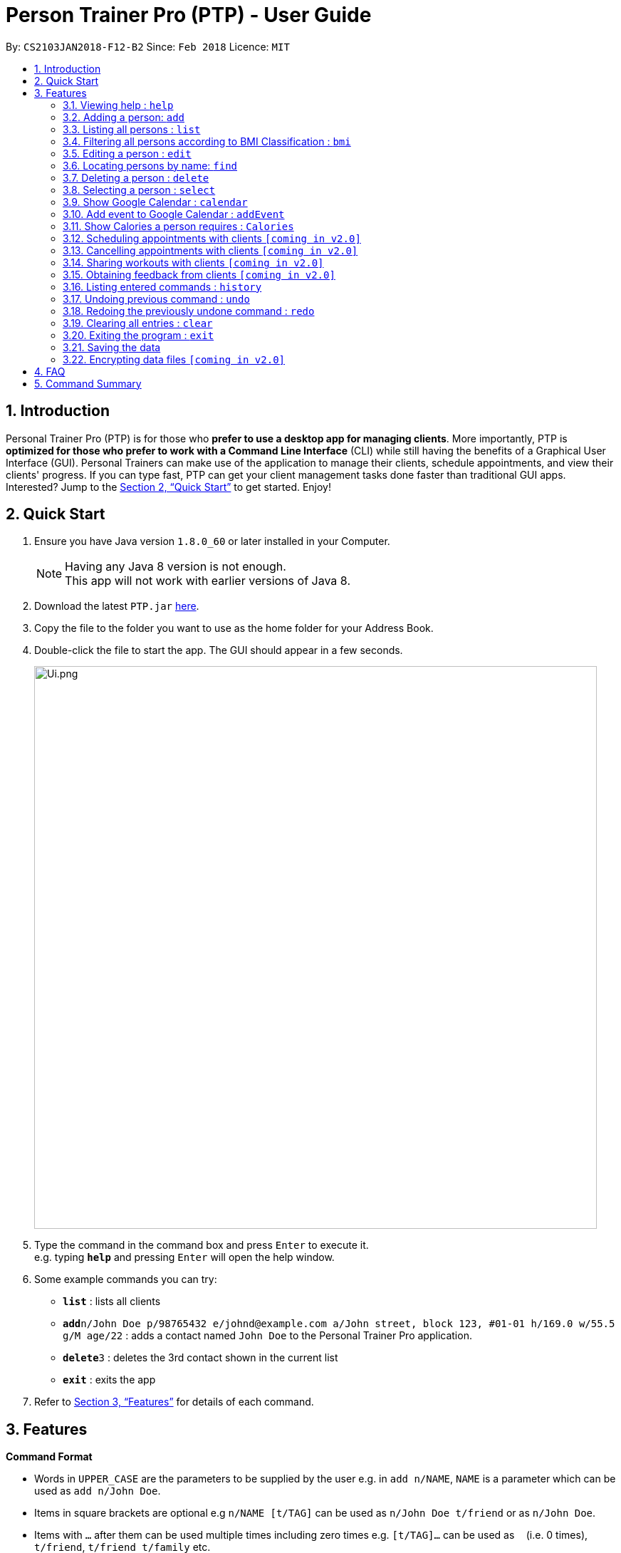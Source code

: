 = Person Trainer Pro (PTP) - User Guide
:toc:
:toc-title:
:toc-placement: preamble
:sectnums:
:imagesDir: images
:stylesDir: stylesheets
:xrefstyle: full
:experimental:
ifdef::env-github[]
:tip-caption: :bulb:
:note-caption: :information_source:
endif::[]
:repoURL: https://github.com/CS2103JAN2018-F12-B2/main

By: `CS2103JAN2018-F12-B2`      Since: `Feb 2018`      Licence: `MIT`

== Introduction

Personal Trainer Pro (PTP) is for those who *prefer to use a desktop app for managing clients*. More importantly, PTP is *optimized for those who prefer to work with a Command Line Interface* (CLI) while still having the benefits of a Graphical User Interface (GUI).
Personal Trainers can make use of the application to manage their clients, schedule appointments, and view their clients' progress. If you can type fast, PTP can get your client management tasks done faster than traditional GUI apps. Interested? Jump to the <<Quick Start>> to get started. Enjoy!

== Quick Start

.  Ensure you have Java version `1.8.0_60` or later installed in your Computer.
+
[NOTE]
Having any Java 8 version is not enough. +
This app will not work with earlier versions of Java 8.
+
.  Download the latest `PTP.jar` link:{repoURL}/releases[here].
.  Copy the file to the folder you want to use as the home folder for your Address Book.
.  Double-click the file to start the app. The GUI should appear in a few seconds.
+
image::images/Ui.png.PNG[width="790"]
+
.  Type the command in the command box and press kbd:[Enter] to execute it. +
e.g. typing *`help`* and pressing kbd:[Enter] will open the help window.
.  Some example commands you can try:

* *`list`* : lists all clients
* **`add`**`n/John Doe p/98765432 e/johnd@example.com a/John street, block 123, #01-01 h/169.0 w/55.5 g/M age/22` : adds a contact named `John Doe` to the Personal Trainer Pro application.
* **`delete`**`3` : deletes the 3rd contact shown in the current list
* *`exit`* : exits the app

.  Refer to <<Features>> for details of each command.

[[Features]]
== Features

====
*Command Format*

* Words in `UPPER_CASE` are the parameters to be supplied by the user e.g. in `add n/NAME`, `NAME` is a parameter which can be used as `add n/John Doe`.
* Items in square brackets are optional e.g `n/NAME [t/TAG]` can be used as `n/John Doe t/friend` or as `n/John Doe`.
* Items with `…`​ after them can be used multiple times including zero times e.g. `[t/TAG]...` can be used as `{nbsp}` (i.e. 0 times), `t/friend`, `t/friend t/family` etc.
* Parameters can be in any order e.g. if the command specifies `n/NAME p/PHONE_NUMBER`, `p/PHONE_NUMBER n/NAME` is also acceptable.
====

=== Viewing help : `help`

Format: `help`

=== Adding a person: `add`

Adds a person to the address book +
Format: `add n/NAME p/PHONE_NUMBER e/EMAIL a/ADDRESS h/HEIGHT w/WEIGHT g/GENDER age/AGE al/ACTIVITYLEVEL [t/TAG]...`

[TIP]
A person can have any number of tags (including 0)

Examples:

* `add n/John Doe p/98765432 e/johnd@example.com a/John street, block 123, #01-01 h/173.0 w/55.5 g/M age/22 al/1.2 `
* `add n/Betsy Crowe t/friend e/betsycrowe@example.com a/Newgate Prison p/1234567 h/169.0 w/66.7 g/f age/21 al/1.9 t/criminal`

=== Listing all persons : `list`

Shows a list of all persons in the PTP application. +
Format: `list`
Alias: `l`

// tag::filter[]
=== Filtering all persons according to BMI Classification : `bmi`

Shows a filtered list of all persons in the PTP application whose BMI classification matches the given search query. +
Format: `bmi KEYWORD [MORE_KEYWORDS]`

Keywords (any of the below):

* `Underweight` (BMI < 18.5)
* `Acceptable` (18.5 &le; BMI &le; 24.9)
* `Overweight` (25 &le; BMI &le; 29.9)
* `Obese` (BMI &ge; 30)

Examples:

* `bmi overweight`
* `bmi overweight underweight obese`
// end::filter[]

=== Editing a person : `edit`

Edits an existing person in the address book. +
Format: `edit INDEX [n/NAME] [p/PHONE] [e/EMAIL] [a/ADDRESS] [h/HEIGHT] [w/WEIGHT] [g/GENDER] [age/AGE] [al/ACTIVITYLEVEL] [t/TAG]...`
Alias: `e`

****
* Edits the person at the specified `INDEX`. The index refers to the index number shown in the last person listing. The index *must be a positive integer* 1, 2, 3, ...
* At least one of the optional fields must be provided.
* Existing values will be updated to the input values.
* When editing tags, the existing tags of the person will be removed i.e adding of tags is not cumulative.
* You can remove all the person's tags by typing `t/` without specifying any tags after it.
****

Examples:

* `edit 1 p/91234567 e/johndoe@example.com` +
Edits the phone number and email address of the 1st person to be `91234567` and `johndoe@example.com` respectively.
* `e 2 n/Betsy Crower t/` +
Edits the name of the 2nd person to be `Betsy Crower` and clears all existing tags.

=== Locating persons by name: `find`

Finds persons whose names contain any of the given keywords. +
Format: `find KEYWORD [MORE_KEYWORDS]`
Alias: `f`

****
* The search is case insensitive. e.g `hans` will match `Hans`
* The order of the keywords does not matter. e.g. `Hans Bo` will match `Bo Hans`
* Only the name is searched.
* Only full words will be matched e.g. `Han` will not match `Hans`
* Persons matching at least one keyword will be returned (i.e. `OR` search). e.g. `Hans Bo` will return `Hans Gruber`, `Bo Yang`
****

Examples:

* `find John` +
Returns `john` and `John Doe`
* `f Betsy Tim John` +
Returns any person having names `Betsy`, `Tim`, or `John`

=== Deleting a person : `delete`

Deletes the specified person from the address book. +
Format: `delete INDEX`
Alias: `d`

****
* Deletes the person at the specified `INDEX`.
* The index refers to the index number shown in the most recent listing.
* The index *must be a positive integer* 1, 2, 3, ...
****

Examples:

* `list` +
`delete 2` +
Deletes the 2nd person in the address book.
* `find Betsy` +
`d 1` +
Deletes the 1st person in the results of the `find` command.

=== Selecting a person : `select`

Selects the person identified by the index number used in the last person listing. +
Format: `select INDEX`
Alias: `s`

****
* Selects the person and loads the Google search page the person at the specified `INDEX`.
* The index refers to the index number shown in the most recent listing.
* The index *must be a positive integer* `1, 2, 3, ...`
****

Examples:

* `list` +
`select 2` +
Selects the 2nd person in the address book.
* `find Betsy` +
`s 1` +
Selects the 1st person in the results of the `find` command.

//tag::calendar[]
=== Show Google Calendar : `calendar`

Shows the User's Google Calendar within the Personal Trainer Pro Application. +
Format: `calendar`

****
* Loads the Google Calendar login page.
* Users have to login the first time. After that, Google Calendar will be displayed upon 'calendar' command.
* Users will need to re-login if they close and reopen the PTP app.
****

Examples:

* `calendar`
//end::calendar[]

//tag::addEvent[]
=== Add event to Google Calendar : `addEvent`

Adds an event to the Google Calendar on the signed-in Google account within the Personal Trainer Pro Application. +
Format: `addEvent n/EVENT_NAME sd/EVENT_START_DATE st/EVENT_START_TIME ed/EVENT_END_DATE et/EVENT_END_TIME`

****
* Adds an event to the Google Calendar on the signed-in Google account via Command Line Interface.
* Upon first use of the 'addEvent' command, users will be prompted via a new browser window to authorize access to PTP app to manage their calendars.
* Select the account logged in to Google Calendar and click 'allow'.
* The event will then be added to the user's Google Calendar.
* Refresh the calendar to show the newly added event by using the 'calendar' command.
****

[TIP]
Once logged in to Google Calendar, be sure to tick your calendar in the left panel under 'My Calendars' to allow added events to be shown.

Examples:

* `addEvent n/Weights Training sd/2017-11-30 st/11:30 ed/2017-11-30 et/13:30`
//end::addEvent[]

=== Show Calories a person requires : `Calories`

Selects the person identified by the index number and shows the amount of calories needed to increase or decrease in weight. +
Format: `Calories INDEX`
Alias: `cal`

****
* Selects the person and loads the Calories calculator page the person at the specified `INDEX`.
* The index refers to the index number shown in the most recent listing.
* The index *must be a positive integer* `1, 2, 3, ...`
****

Examples:

* `list` +
`Calories 2` +
Shows the calories of the 2nd person in the address book.
* `find Betsy` +
`cal 1` +
Shows the calories of the 1st person in the results of the `find` command.

=== Scheduling appointments with clients `[coming in v2.0]`

=== Cancelling appointments with clients `[coming in v2.0]`

=== Sharing workouts with clients `[coming in v2.0]`

=== Obtaining feedback from clients `[coming in v2.0]`

=== Listing entered commands : `history`

Lists all the commands that you have entered in reverse chronological order. +
Format: `history`

[NOTE]
====
Pressing the kbd:[&uarr;] and kbd:[&darr;] arrows will display the previous and next input respectively in the command box.
====

// tag::undoredo[]
=== Undoing previous command : `undo`

Restores the address book to the state before the previous _undoable_ command was executed. +
Format: `undo`

[NOTE]
====
Undoable commands: those commands that modify the address book's content (`add`, `delete`, `edit` and `clear`).
====

Examples:

* `delete 1` +
`list` +
`undo` (reverses the `delete 1` command) +

* `select 1` +
`list` +
`undo` +
The `undo` command fails as there are no undoable commands executed previously.

* `delete 1` +
`clear` +
`undo` (reverses the `clear` command) +
`undo` (reverses the `delete 1` command) +

=== Redoing the previously undone command : `redo`

Reverses the most recent `undo` command. +
Format: `redo`

Examples:

* `delete 1` +
`undo` (reverses the `delete 1` command) +
`redo` (reapplies the `delete 1` command) +

* `delete 1` +
`redo` +
The `redo` command fails as there are no `undo` commands executed previously.

* `delete 1` +
`clear` +
`undo` (reverses the `clear` command) +
`undo` (reverses the `delete 1` command) +
`redo` (reapplies the `delete 1` command) +
`redo` (reapplies the `clear` command) +
// end::undoredo[]

=== Clearing all entries : `clear`

Clears all entries from the address book. +
Format: `clear`

=== Exiting the program : `exit`

Exits the program. +
Format: `exit`

=== Saving the data

Personal Trainer Pro data are saved in the hard disk automatically after any command that changes the data. +
There is no need to save manually.

// tag::dataencryption[]
=== Encrypting data files `[coming in v2.0]`

_{explain how the user can enable/disable data encryption}_
// end::dataencryption[]

== FAQ

*Q*: How do I transfer my data to another Computer? +
*A*: Install the app in the other computer and overwrite the empty data file it creates with the file that contains the data of your previous Address Book folder.

== Command Summary

* *Add* `add n/NAME p/PHONE_NUMBER e/EMAIL a/ADDRESS h/HEIGHT w/WEIGHT g/GENDER age/AGE al/ACTIVITYLEVEL [t/TAG]...` +
e.g. `add n/James Ho p/22224444 e/jamesho@example.com a/123, Clementi Rd, 1234665 h/169.0 w/55.5 g/M age/22 al/1.9 t/friend t/colleague`
* *Clear* : `clear`
* *Delete* : `delete INDEX` +
e.g. `delete 3`
* *Edit* : `edit INDEX [n/NAME] [p/PHONE_NUMBER] [e/EMAIL] [a/ADDRESS] [h/HEIGHT] [w/WEIGHT] [g/GENDER] [age/AGE] [al/ACTIVITYLEVEL] [t/TAG]...` +
e.g. `edit 2 n/James Lee e/jameslee@example.com`
* *Find* : `find KEYWORD [MORE_KEYWORDS]` +
e.g. `find James Jake`
* *List* : `list`
* *Filter* : `bmi KEYWORD [MORE_KEYWORDS]` +
e.g. `bmi overweight underweight`
* *Help* : `help`
* *Select* : `select INDEX` +
e.g. `select 2`
* *Calories* : `calories INDEX` +
e.g. `calories 2`
* *Calendar* : `calendar`
* *addEvent* : `addEvent n/EVENT_NAME sd/EVENT_START_DATE st/EVENT_START_TIME ed/EVENT_END_DATE et/EVENT_END_TIME` +
e.g. `addEvent n/Weights Training sd/2017-11-30 st/11:30 ed/2017-11-30 et/13:30`
* *History* : `history`
* *Undo* : `undo`
* *Redo* : `redo`
